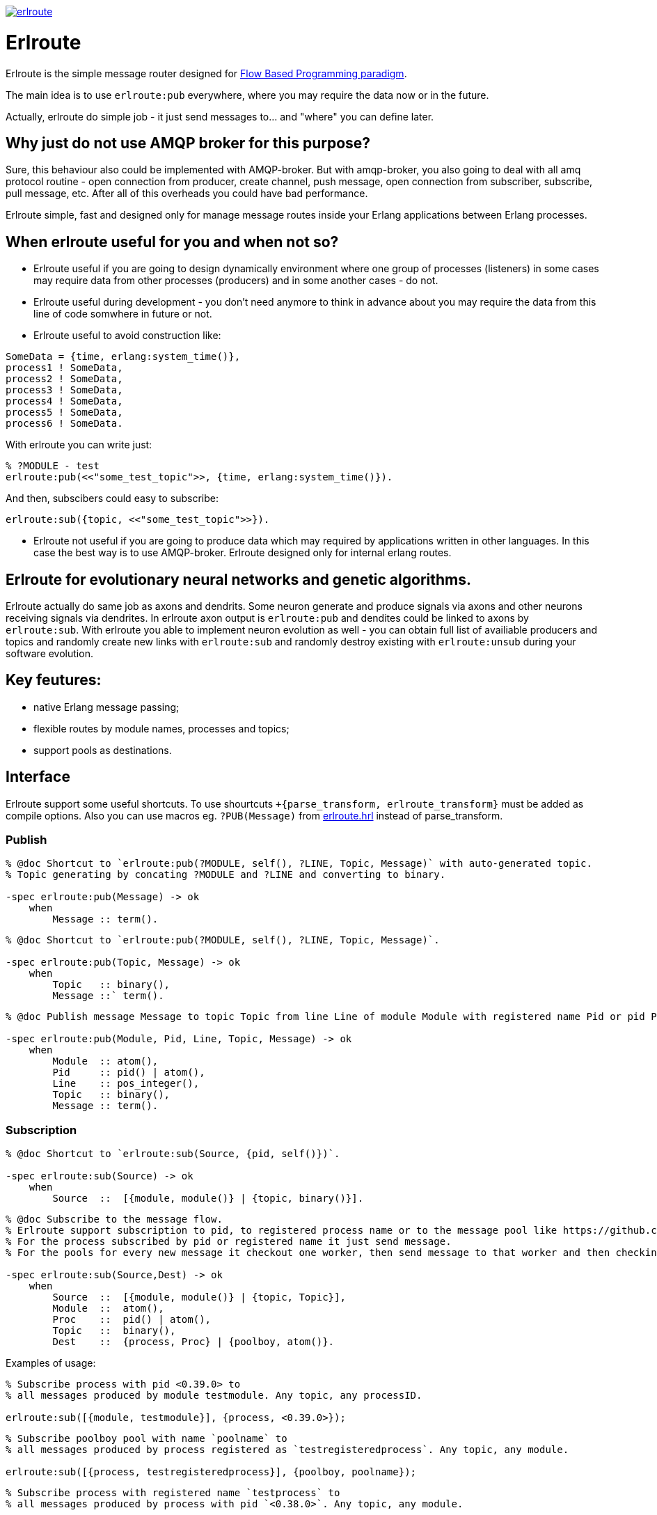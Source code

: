 image:https://api.travis-ci.org/spylik/erlroute.svg?branch=master[title="Build Status", link="https://travis-ci.org/spylik/erlroute"]

= Erlroute

Erlroute is the simple message router designed for http://www.jpaulmorrison.com/fbp/index.shtml[Flow Based Programming paradigm^].

The main idea is to use `erlroute:pub` everywhere, where you may require the data now or in the future. 

Actually, erlroute do simple job - it just send messages to... and "where" you can define later.

== Why just do not use AMQP broker for this purpose?

Sure, this behaviour also could be implemented with AMQP-broker.
But with amqp-broker, you also going to deal with all amq protocol routine - open connection from producer, create channel, push message, open connection from subscriber, subscribe, pull message, etc. After all of this overheads you could have bad performance.

Erlroute simple, fast and designed only for manage message routes inside your Erlang applications between Erlang processes.

== When erlroute useful for you and when not so?
* Erlroute useful if you are going to design dynamically environment where one group of processes (listeners) in some cases may require data from other processes (producers) and in some another cases - do not.
* Erlroute useful during development - you don't need anymore to think in advance about you may require the data from this line of code somwhere in future or not.
* Erlroute useful to avoid construction like:

[source,erlang]
----
SomeData = {time, erlang:system_time()},
process1 ! SomeData,
process2 ! SomeData,
process3 ! SomeData,
process4 ! SomeData,
process5 ! SomeData,
process6 ! SomeData.
----
With erlroute you can write just: 
[source,erlang]
----
% ?MODULE - test
erlroute:pub(<<"some_test_topic">>, {time, erlang:system_time()}).
----
And then, subscibers could easy to subscribe:

[source,erlang]
----
erlroute:sub({topic, <<"some_test_topic">>}).
----

* Erlroute not useful if you are going to produce data which may required by applications written in other languages. In this case the best way is to use AMQP-broker. Erlroute designed only for internal erlang routes.

== Erlroute for evolutionary neural networks and genetic algorithms.
Erlroute actually do same job as axons and dendrits. Some neuron generate and produce signals via axons and other neurons receiving signals via dendrites. In erlroute axon output is `erlroute:pub` and dendites could be linked to axons by `erlroute:sub`. With erlroute you able to implement neuron evolution as well - you can obtain full list of availiable producers and topics and randomly create new links with `erlroute:sub` and randomly destroy existing with `erlroute:unsub` during your software evolution.

== Key feutures:

* native Erlang message passing;
* flexible routes by module names, processes and topics;
* support pools as destinations.

== Interface

Erlroute support some useful shortcuts.
To use shourtcuts `+{parse_transform, erlroute_transform}` must be added as compile options.
Also you can use macros eg. `?PUB(Message)` from https://github.com/spylik/erlroute/blob/master/include/erlroute.hrl[erlroute.hrl^] instead of parse_transform.

=== Publish

[source,erlang]
----
% @doc Shortcut to `erlroute:pub(?MODULE, self(), ?LINE, Topic, Message)` with auto-generated topic.
% Topic generating by concating ?MODULE and ?LINE and converting to binary.

-spec erlroute:pub(Message) -> ok 
    when
        Message :: term().
----

[source,erlang]
----
% @doc Shortcut to `erlroute:pub(?MODULE, self(), ?LINE, Topic, Message)`.

-spec erlroute:pub(Topic, Message) -> ok
    when
        Topic   :: binary(),
        Message ::` term().
----


[source,erlang]
----
% @doc Publish message Message to topic Topic from line Line of module Module with registered name Pid or pid Pid.

-spec erlroute:pub(Module, Pid, Line, Topic, Message) -> ok
    when
        Module  :: atom(),
        Pid     :: pid() | atom(),
        Line    :: pos_integer(),
        Topic   :: binary(),
        Message :: term().
----    

=== Subscription

[source,erlang]
----
% @doc Shortcut to `erlroute:sub(Source, {pid, self()})`.

-spec erlroute:sub(Source) -> ok
    when
        Source  ::  [{module, module()} | {topic, binary()}].
----

[source,erlang]
----
% @doc Subscribe to the message flow. 
% Erlroute support subscription to pid, to registered process name or to the message pool like https://github.com/devinus/poolboy[Poolboy^].
% For the process subscribed by pid or registered name it just send message. 
% For the pools for every new message it checkout one worker, then send message to that worker and then checkin.

-spec erlroute:sub(Source,Dest) -> ok
    when
        Source  ::  [{module, module()} | {topic, Topic}],
        Module  ::  atom(),
        Proc    ::  pid() | atom(),
        Topic   ::  binary(),
        Dest    ::  {process, Proc} | {poolboy, atom()}.
----

Examples of usage:
[source,erlang]
----
% Subscribe process with pid <0.39.0> to
% all messages produced by module testmodule. Any topic, any processID.

erlroute:sub([{module, testmodule}], {process, <0.39.0>});
----

[source,erlang]
----
% Subscribe poolboy pool with name `poolname` to
% all messages produced by process registered as `testregisteredprocess`. Any topic, any module.

erlroute:sub([{process, testregisteredprocess}], {poolboy, poolname});
----

[source,erlang]
----
% Subscribe process with registered name `testprocess` to 
% all messages produced by process with pid `<0.38.0>`. Any topic, any module.

erlroute:sub([{process, <0.38.0>}, {process, testprocess}]);
----

[source,erlang]
----
% Subscribe current process to 
% all messages with topic \<<"testtopic">>. Any module, any processID.

erlroute:sub([{topic, <<"testtopic">>}]);
----

[source,erlang]
----
% Subscribe current process to 
% all messages with topic \<<"testtopic">> produced by module `testmodule`. Any processID.

erlroute:sub([{module, testmodule}, {topic, <<"testtopic">>}]);
----

[source,erlang]
----
% Subscribe poolboy pool with name `pool1` to 
% all messages with topic \<<"testtopic">> produced by module `testmodule`.

erlroute:sub([{module, testmodule}, {topic, <<"testtopic">>}], {poolboy, pool1});
----

=== Misc

[source,erlang]
----
% @doc Get producers

erlroute:get_producers(Prop) -> Result.
----

[source,erlang]
----
% @doc Get subscribers

erlroute:get_subscribers(Prop) -> Result.
----


